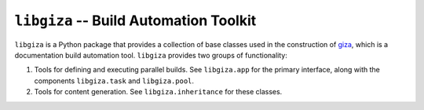 =======================================
``libgiza`` -- Build Automation Toolkit
=======================================

.. image:: https://travis-ci.org/tychoish/libgiza.svg?branch=master
    :target: https://travis-ci.org/tychoish/libgiza

``libgiza`` is a Python package that provides a collection of base
classes used in the construction of `giza
<https://pypi.python.org/pypi/giza>`_, which is a documentation build
automation tool. ``libgiza`` provides two groups of functionality:

1. Tools for defining and executing parallel builds. See
   ``libgiza.app`` for the primary interface, along with the
   components ``libgiza.task`` and ``libgiza.pool``.

2. Tools for content generation. See ``libgiza.inheritance`` for these
   classes.
